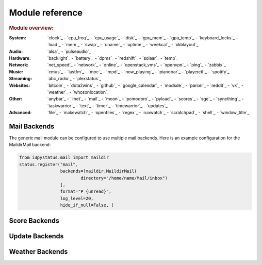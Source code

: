 Module reference
================

.. Don't list *every* module here, e.g. cpu-usage suffices, because the other
    variants are listed below that one.

.. rubric:: Module overview:

:System: `clock`_ - `cpu_freq`_ - `cpu_usage`_ - `disk`_ - `gpu_mem`_ - `gpu_temp`_ - `keyboard_locks`_ -
         `load`_ - `mem`_ - `swap`_ - `uname`_ - `uptime`_ - `weekcal`_ - `xkblayout`_
:Audio: `alsa`_ - `pulseaudio`_
:Hardware: `backlight`_ - `battery`_ - `dpms`_ - `redshift`_ - `solaar`_ - `temp`_
:Network: `net_speed`_ - `network`_ - `online`_ - `openstack_vms`_ - `openvpn`_ - `ping`_ - `zabbix`_
:Music: `cmus`_ - `lastfm`_ - `moc`_ - `mpd`_ - `now_playing`_ - `pianobar`_ - `playerctl`_ - `spotify`_
:Streaming: `abc_radio`_ - `plexstatus`_
:Websites: `bitcoin`_ - `dota2wins`_ - `github`_ - `google_calendar`_ - `modsde`_ - `parcel`_ -
           `reddit`_ - `vk`_ - `weather`_ - `whosonlocation`_
:Other: `anybar`_ - `iinet`_ - `mail`_ - `moon`_ - `pomodoro`_ - `pyload`_ - `scores`_ - `sge`_ -
        `syncthing`_ - `taskwarrior`_ - `text`_ - `timer`_ - `timewarrior`_ - `updates`_
:Advanced: `file`_ - `makewatch`_ - `openfiles`_ - `regex`_ - `runwatch`_ - `scratchpad`_ - `shell`_ -
           `window_title`_

.. autogen:: i3pystatus Module

   .. rubric:: Module list:

.. _mailbackends:

Mail Backends
-------------

The generic mail module can be configured to use multiple mail backends. Here is an
example configuration for the MaildirMail backend:

.. code:: python

    from i3pystatus.mail import maildir
    status.register("mail",
                    backends=[maildir.MaildirMail(
                            directory="/home/name/Mail/inbox")
                    ],
                    format="P {unread}",
                    log_level=20,
                    hide_if_null=False, )

.. autogen:: i3pystatus.mail SettingsBase

   .. nothin'

.. _scorebackends:

Score Backends
--------------

.. autogen:: i3pystatus.scores SettingsBase

    .. nothin'

.. _updatebackends:

Update Backends
---------------

.. autogen:: i3pystatus.updates SettingsBase

    .. nothin'

.. _weatherbackends:

Weather Backends
----------------

.. autogen:: i3pystatus.weather SettingsBase

    .. nothin'
